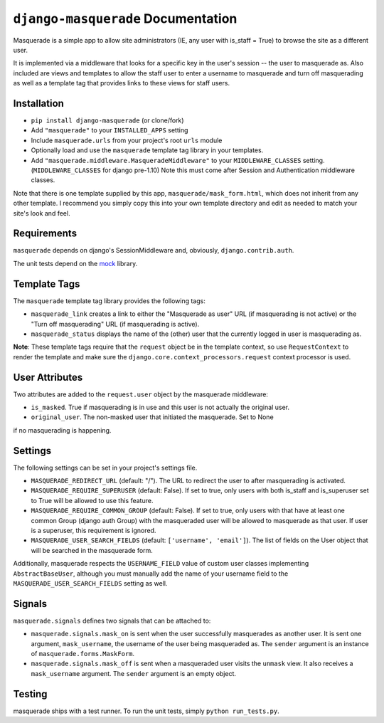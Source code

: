 ``django-masquerade`` Documentation
===================================

Masquerade is a simple app to allow site administrators (IE, any user with
is_staff = True) to browse the site as a different user.

It is implemented via a middleware that looks for a specific key in the user's
session -- the user to masquerade as. Also included are views and templates
to allow the staff user to enter a username to masquerade and turn off
masquerading as well as a template tag that provides links to these views for
staff users.

Installation
------------
- ``pip install django-masquerade`` (or clone/fork)
- Add ``"masquerade"`` to your ``INSTALLED_APPS`` setting
- Include ``masquerade.urls`` from your project's root ``urls`` module
- Optionally load and use the ``masquerade`` template tag library in your templates.
- Add ``"masquerade.middleware.MasqueradeMiddleware"`` to your
  ``MIDDLEWARE_CLASSES`` setting. (``MIDDLEWARE_CLASSES`` for django pre-1.10) Note this must come after Session and
  Authentication middleware classes.

Note that there is one template supplied by this app,
``masquerade/mask_form.html``, which does not inherit from any other template.
I recommend you simply copy this into your own template directory and edit as
needed to match your site's look and feel.

Requirements
------------
``masquerade`` depends on django's SessionMiddleware and, obviously,
``django.contrib.auth``.

The unit tests depend on the mock_ library.

Template Tags
-------------
The ``masquerade`` template tag library provides the following tags:

- ``masquerade_link`` creates a link to either the "Masquerade as user" URL (if
  masquerading is not active) or the "Turn off masquerading" URL (if
  masquerading is active).

- ``masquerade_status`` displays the name of the (other) user that the
  currently logged in user is masquerading as.

**Note**: These template tags require that the ``request`` object be in the
template context, so use ``RequestContext`` to render the template and make
sure the ``django.core.context_processors.request`` context processor is used.

User Attributes
---------------
Two attributes are added to the ``request.user`` object by the masquerade middleware:

- ``is_masked``. True if masquerading is in use and this user is not actually the original user.

- ``original_user``. The non-masked user that initiated the masquerade. Set to None
if no masquerading is happening.

Settings
--------
The following settings can be set in your project's settings file.

- ``MASQUERADE_REDIRECT_URL`` (default: "/"). The URL to redirect the user to after
  masquerading is activated.
- ``MASQUERADE_REQUIRE_SUPERUSER`` (default: False). If set to true, only users
  with both is_staff and is_superuser set to True will be allowed to use this
  feature.
- ``MASQUERADE_REQUIRE_COMMON_GROUP`` (default: False). If set to true, only users
  with that have at least one common Group (django auth Group) with the masqueraded
  user will be allowed to masquerade as that user. If user is a superuser, this
  requirement is ignored.
- ``MASQUERADE_USER_SEARCH_FIELDS`` (default: ``['username', 'email']``). The
  list of fields on the User object that will be searched in the masquerade
  form.

Additionally, masquerade respects the ``USERNAME_FIELD`` value of custom user classes
implementing ``AbstractBaseUser``, although you must manually add the name of your username
field to the ``MASQUERADE_USER_SEARCH_FIELDS`` setting as well.

Signals
-------
``masquerade.signals`` defines two signals that can be attached to:

- ``masquerade.signals.mask_on`` is sent when the user successfully masquerades
  as another user. It is sent one argument, ``mask_username``, the username of
  the user being masqueraded as. The ``sender`` argument is an instance of
  ``masquerade.forms.MaskForm``.
- ``masquerade.signals.mask_off`` is sent when a masqueraded user visits the
  ``unmask`` view. It also receives a ``mask_username`` argument. The
  ``sender`` argument is an empty object.

Testing
------------
masquerade ships with a test runner. To run the unit tests, simply ``python run_tests.py``.

.. _mock: http://www.voidspace.org.uk/python/mock/
